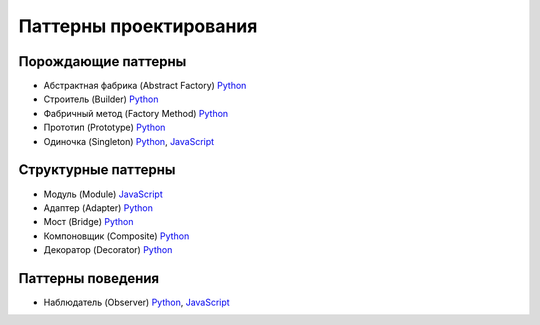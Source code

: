 =======================
Паттерны проектирования
=======================


Порождающие паттерны
====================

* Абстрактная фабрика (Abstract Factory) `Python <generating/abstract_factory.py>`_
* Строитель (Builder) `Python <generating/builder.py>`_
* Фабричный метод (Factory Method) `Python <generating/factory_method.py>`_
* Прототип (Prototype) `Python <generating/prototype.py>`_
* Одиночка (Singleton) `Python <generating/singleton.py>`_, `JavaScript <generating/singleton.js>`_


Структурные паттерны
====================

* Модуль (Module) `JavaScript <structural/module.js>`_
* Адаптер (Adapter) `Python <structural/adapter.py>`_
* Мост (Bridge) `Python <structural/bridge.py>`_
* Компоновщик (Composite) `Python <structural/composite.py>`_
* Декоратор (Decorator) `Python <structural/decorator.py>`_


Паттерны поведения
==================

* Наблюдатель (Observer) `Python <behavior/observer.py>`_, `JavaScript <behavior/observer.js>`_
